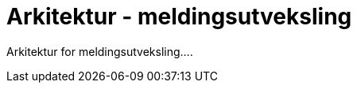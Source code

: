 = Arkitektur - meldingsutveksling
:wysiwig_editing: 1
ifeval::[{wysiwig_editing} == 1]
:imagepath: ../images/
endif::[]
ifeval::[{wysiwig_editing} == 0]
:imagepath: main@messaging:messaging-architecture:
endif::[]
:toc: left
:experimental:
:toclevels: 4
:sectnums:
:sectnumlevels: 0

Arkitektur for meldingsutveksling....

